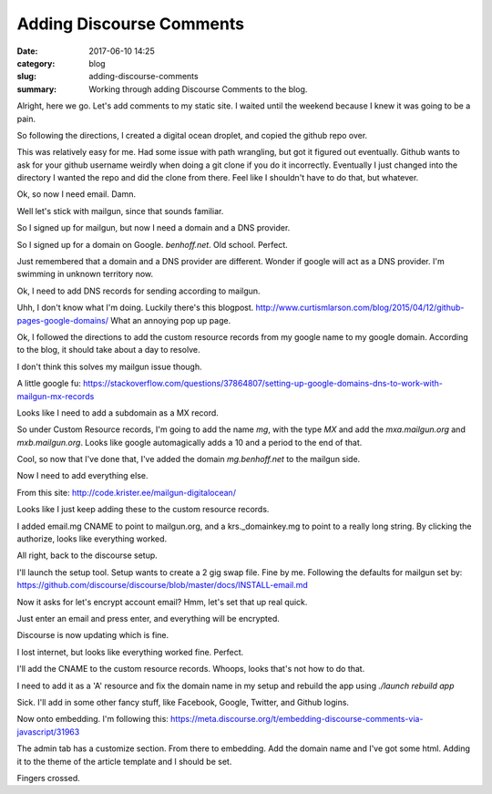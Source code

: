 Adding Discourse Comments
#########################

:date: 2017-06-10 14:25
:category: blog
:slug: adding-discourse-comments
:summary: Working through adding Discourse Comments to the blog.

Alright, here we go. Let's add comments to my static site. I waited until the weekend because I knew it was going to be a pain.

So following the directions, I created a digital ocean droplet, and copied the github repo over.

This was relatively easy for me. Had some issue with path wrangling, but got it figured out eventually. Github wants to ask for your github username weirdly when doing a git clone if you do it incorrectly. Eventually I just changed into the directory I wanted the repo and did the clone from there. Feel like I shouldn't have to do that, but whatever.

Ok, so now I need email. Damn.

Well let's stick with mailgun, since that sounds familiar.

So I signed up for mailgun, but now I need a domain and a DNS provider.

So I signed up for a domain on Google. `benhoff.net`. Old school. Perfect.

Just remembered that a domain and a DNS provider are different. Wonder if google will act as a DNS provider. I'm swimming in unknown territory now.

Ok, I need to add DNS records for sending according to mailgun.

Uhh, I don't know what I'm doing. Luckily there's this blogpost. http://www.curtismlarson.com/blog/2015/04/12/github-pages-google-domains/
What an annoying pop up page.

Ok, I followed the directions to add the custom resource records from my google name to my google domain. According to the blog, it should take about a day to resolve.

I don't think this solves my mailgun issue though.

A little google fu: https://stackoverflow.com/questions/37864807/setting-up-google-domains-dns-to-work-with-mailgun-mx-records

Looks like I need to add a subdomain as a MX record.

So under Custom Resource records, I'm going to add the name `mg`, with the type `MX` and add the `mxa.mailgun.org` and `mxb.mailgun.org`. Looks like google automagically adds a 10 and a period to the end of that.

Cool, so now that I've done that, I've added the domain `mg.benhoff.net` to the mailgun side.

Now I need to add everything else.

From this site: http://code.krister.ee/mailgun-digitalocean/

Looks like I just keep adding these to the custom resource records.

I added email.mg CNAME to point to mailgun.org, and a krs._domainkey.mg to point to a really long string. By clicking the authorize, looks like everything worked.

All right, back to the discourse setup.

I'll launch the setup tool. Setup wants to create a 2 gig swap file. Fine by me. Following the defaults for mailgun set by: https://github.com/discourse/discourse/blob/master/docs/INSTALL-email.md

Now it asks for let's encrypt account email? Hmm, let's set that up real quick.

Just enter an email and press enter, and everything will be encrypted.

Discourse is now updating which is fine.

I lost internet, but looks like everything worked fine. Perfect.

I'll add the CNAME to the custom resource records. Whoops, looks that's not how to do that.

I need to add it as a 'A' resource and fix the domain name in my setup and rebuild the app using `./launch rebuild app`

Sick. I'll add in some other fancy stuff, like Facebook, Google, Twitter, and Github logins.

Now onto embedding. I'm following this: https://meta.discourse.org/t/embedding-discourse-comments-via-javascript/31963

The admin tab has a customize section. From there to embedding. Add the domain name and I've got some html. Adding it to the theme of the article template and I should be set.

Fingers crossed.
